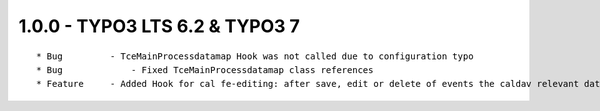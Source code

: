 
1.0.0 - TYPO3 LTS 6.2 & TYPO3 7
--------------------------------

::

	* Bug         - TceMainProcessdatamap Hook was not called due to configuration typo
	* Bug		  - Fixed TceMainProcessdatamap class references
	* Feature     - Added Hook for cal fe-editing: after save, edit or delete of events the caldav relevant data gets updated

